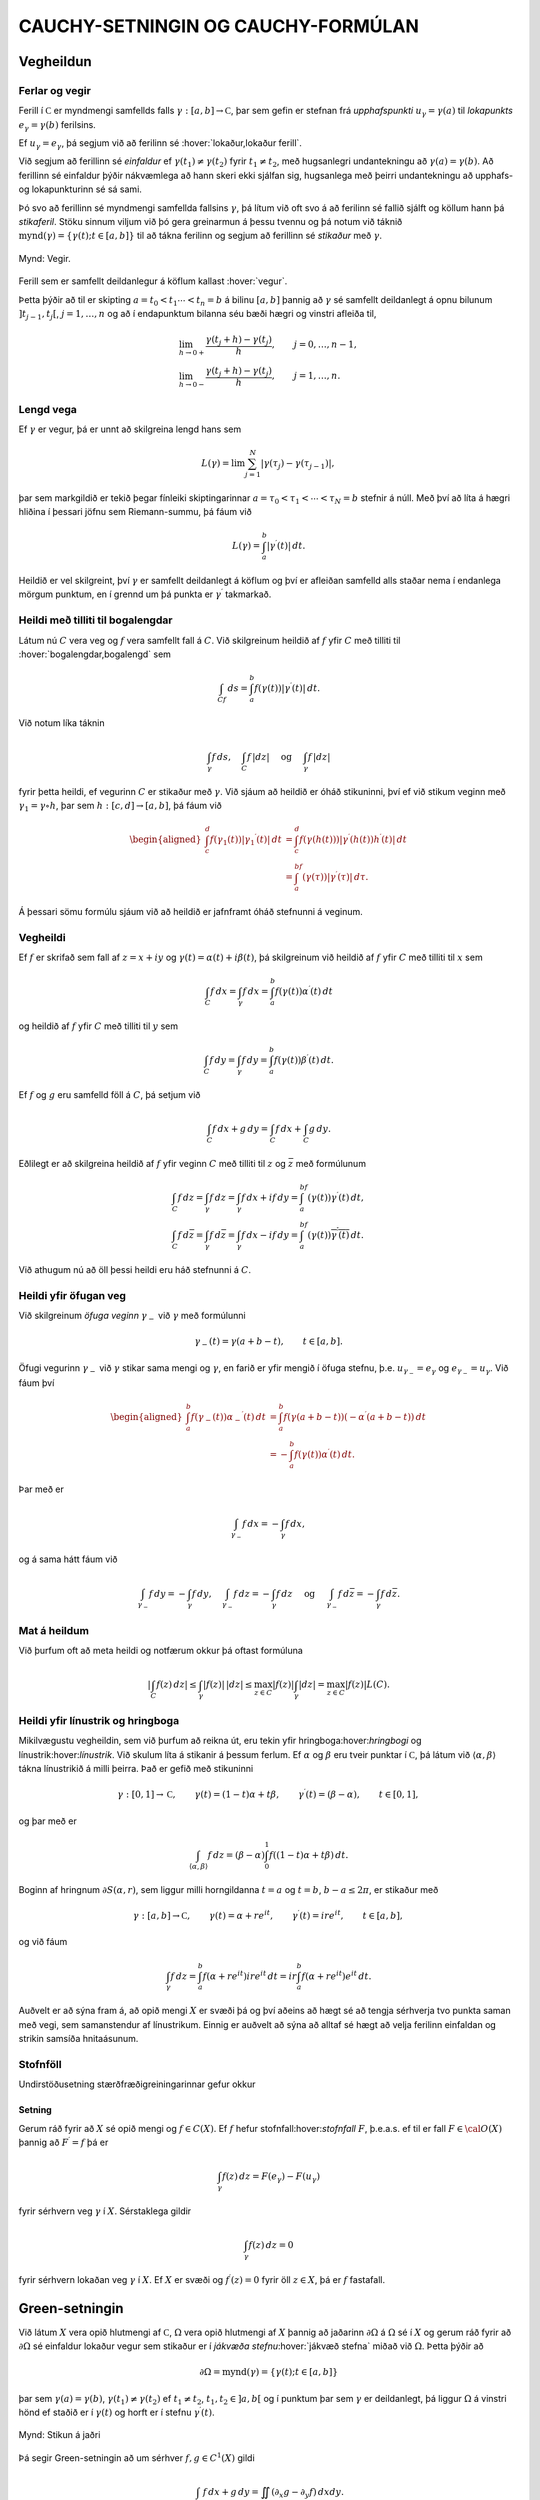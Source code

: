 CAUCHY-SETNINGIN OG CAUCHY-FORMÚLAN
===================================

Vegheildun
----------

Ferlar og vegir
~~~~~~~~~~~~~~~

Ferill í :math:`{{\mathbb  C}}` er myndmengi samfellds falls
:math:`\gamma:[a,b]\to {{\mathbb  C}}`, þar sem gefin er stefnan frá
*upphafspunkti* :math:`u_\gamma=\gamma(a)`
til *lokapunkts* :math:`e_\gamma=\gamma(b)`
ferilsins.

Ef :math:`u_\gamma=e_\gamma`, þá segjum við að ferilinn sé
:hover:`lokaður,lokaður ferill`.

Við segjum að ferillinn sé
*einfaldur* ef
:math:`\gamma(t_1)\neq \gamma(t_2)` fyrir :math:`t_1\neq t_2`, með
hugsanlegri undantekningu að :math:`\gamma(a)=\gamma(b)`. Að ferillinn
sé einfaldur þýðir nákvæmlega að hann skeri ekki sjálfan sig, hugsanlega
með þeirri undantekningu að upphafs- og lokapunkturinn sé sá sami.

Þó svo að ferillinn sé myndmengi samfellda fallsins :math:`\gamma`, þá
lítum við oft svo á að ferilinn sé fallið sjálft og köllum hann þá
*stikaferil*. Stöku sinnum viljum við þó gera greinarmun á þessu tvennu
og þá notum við táknið
:math:`{{{\operatorname{mynd}(\gamma)}}}=\{\gamma(t); t\in [a,b]\}` til
að tákna ferilinn og segjum að ferillinn sé *stikaður* með
:math:`\gamma`.

.. figure:: ./myndir/fig091.svg
    :align: center
    :alt: Vegir.

    Mynd: Vegir.

Ferill sem er samfellt deildanlegur á köflum kallast
:hover:`vegur`.

Þetta þýðir að til er skipting :math:`a=t_0<t_1\cdots<t_n=b` á bilinu
:math:`[a,b]` þannig að :math:`\gamma` sé samfellt deildanlegt á opnu
bilunum :math:`]t_{j-1},t_j[`, :math:`j=1,\dots, n` og að í
endapunktum bilanna séu bæði hægri og vinstri
afleiða til,

.. math::

  \begin{gathered}
   \lim_{h\to 0+}\dfrac{\gamma(t_j+h)-\gamma(t_j)}h, \qquad
   j=0,\dots,n-1,\\ 
   \lim_{h\to 0-}\dfrac{\gamma(t_j+h)-\gamma(t_j)}h, \qquad
   j=1,\dots,n.\end{gathered}

Lengd vega
~~~~~~~~~~

Ef :math:`\gamma` er vegur, þá er unnt að skilgreina lengd
hans sem

.. math::
   L(\gamma)=\lim \sum_{j=1}^ N |\gamma(\tau_j)-\gamma(\tau_{j-1})|,

þar sem markgildið er tekið þegar fínleiki skiptingarinnar
:math:`a=\tau_0<\tau_1<\cdots<\tau_N=b` stefnir á núll. Með því að líta
á hægri hliðina í þessari jöfnu sem Riemann-summu, þá fáum við

.. math:: 
    L(\gamma)=\int_a^ b |\gamma{{^{\prime}}}(t)| \, dt.

Heildið er vel skilgreint, því :math:`\gamma` er samfellt deildanlegt á
köflum og því er afleiðan samfelld alls staðar nema í endanlega mörgum
punktum, en í grennd um þá punkta er :math:`\gamma{{^{\prime}}}`
takmarkað.

Heildi með tilliti til bogalengdar
~~~~~~~~~~~~~~~~~~~~~~~~~~~~~~~~~~

Látum nú :math:`C` vera veg og :math:`f` vera samfellt fall á :math:`C`.
Við skilgreinum heildið af :math:`f` yfir :math:`C` með tilliti til
:hover:`bogalengdar,bogalengd` sem

.. math:: \int_Cf \, ds = \int_a^ b f(\gamma(t)) |\gamma{{^{\prime}}}(t)|\, dt.

Við notum líka táknin

.. math::

  \int_\gamma f\, ds,  \quad \int_C f\, |dz| \quad \text { og }
   \quad \int_\gamma f\, |dz|

fyrir þetta heildi, ef vegurinn :math:`C` er stikaður með
:math:`\gamma`. Við sjáum að heildið er óháð stikuninni, því ef við
stikum veginn með :math:`\gamma_1=\gamma\circ h`, þar sem
:math:`h:[c,d]\to [a,b]`, þá fáum við

.. math::

  \begin{aligned}
   \int_c^ d f(\gamma_1(t)) |\gamma_1{{^{\prime}}}(t)|\, dt&=
   \int_c^ d f(\gamma(h(t))) |\gamma{{^{\prime}}}(h(t))h{{^{\prime}}}(t)|\, dt\\
   &=
   \int_a^ bf(\gamma(\tau))|\gamma{{^{\prime}}}(\tau)| \, d\tau.\end{aligned}

Á þessari sömu formúlu sjáum við að heildið er jafnframt óháð stefnunni
á veginum.

Vegheildi
~~~~~~~~~

Ef :math:`f` er skrifað sem fall af :math:`z=x+iy` og
:math:`\gamma(t)=\alpha(t)+i\beta(t)`, þá skilgreinum við heildið af
:math:`f` yfir :math:`C` með tilliti til :math:`x` sem

.. math::

  \int_C f \, dx =\int_\gamma f\, dx = \int_a^ b f(\gamma(t))
   \alpha{{^{\prime}}}(t) \, dt

og heildið af :math:`f` yfir :math:`C` með tilliti til :math:`y` sem

.. math::

  \int_C f \, dy =\int_\gamma f\, dy = \int_a^ b f(\gamma(t))
   \beta{{^{\prime}}}(t) \, dt.

Ef :math:`f` og :math:`g` eru samfelld föll á :math:`C`, þá setjum við

.. math:: \int_C f\, dx +g \, dy = \int_C f\, dx + \int_C g\, dy.

Eðlilegt er að skilgreina heildið af :math:`f` yfir veginn :math:`C`
með tilliti til :math:`z` og :math:`\bar z` með formúlunum

.. math::

  \begin{gathered}
   \int_C f\, dz =\int_\gamma f\, dz= \int_\gamma f\, dx +if\, dy =
   \int_a^bf(\gamma(t))\gamma{{^{\prime}}}(t) \, dt,\\
   \int_C f\, d\bar z =\int_\gamma f\, d\bar z= \int_\gamma
   f\, dx -if\, dy = 
   \int_a^bf(\gamma(t))\overline{\gamma{{^{\prime}}}(t)} \, dt.\end{gathered}

Við athugum nú að öll þessi heildi eru háð stefnunni á :math:`C`.

Heildi yfir öfugan veg
~~~~~~~~~~~~~~~~~~~~~~

Við skilgreinum *öfuga veginn*
:math:`\gamma_-` við :math:`\gamma` með formúlunni

.. math:: \gamma_-(t)=\gamma(a+b-t), \qquad t\in [a,b].

Öfugi vegurinn :math:`{\gamma}_-` við :math:`{\gamma}` stikar sama
mengi og :math:`{\gamma}`, en farið er yfir mengið í öfuga stefnu,
þ.e. \ :math:`u_{\gamma_-}=e_{\gamma}` og
:math:`e_{\gamma_-}=u_{\gamma}`. Við fáum því

.. math::

  \begin{aligned}
   \int_a^ b f(\gamma_-(t))\alpha_-{{^{\prime}}}(t) \, dt &=
   \int_a^ b f(\gamma(a+b-t))(-\alpha{{^{\prime}}}(a+b-t)) \, dt \\
   &=
   -\int_a^ b f(\gamma(t))\alpha{{^{\prime}}}(t) \, dt.\end{aligned}

Þar með er

.. math:: \int_{\gamma_-}f\, dx = -\int_\gamma f\, dx,

og á sama hátt fáum við

.. math::

  \int_{\gamma_-}f\, dy = -\int_\gamma f\, dy, \quad 
   \int_{\gamma_-}f\, dz = -\int_\gamma f\, dz \quad \text{ og } \quad
   \int_{\gamma_-}f\, d\bar z = -\int_\gamma f\, d\bar z.

Mat á heildum
~~~~~~~~~~~~~

Við þurfum oft að meta heildi og notfærum okkur þá oftast formúluna

.. math::

  | \int_C f(z)\, dz| \leq \int_\gamma |f(z)|\, |dz|\leq \max_{z\in C}
   |f(z)| \int_\gamma |dz|= \max_{z\in C}|f(z)|L(C).

Heildi yfir línustrik og hringboga 
~~~~~~~~~~~~~~~~~~~~~~~~~~~~~~~~~~~

Mikilvægustu vegheildin, sem við þurfum að reikna út, eru tekin yfir
hringboga:hover:`hringbogi` og línustrik:hover:`línustrik`. Við skulum
líta á stikanir á þessum ferlum. Ef :math:`\alpha` og :math:`\beta` eru
tveir punktar í :math:`{{\mathbb  C}}`, þá látum við
:math:`{{\langle\alpha,\beta\rangle}}` tákna línustrikið á milli þeirra.
Það er gefið með stikuninni

.. math::

  \gamma:[0,1]\to {{\mathbb  C}}, \qquad \gamma(t)=(1-t)\alpha+t\beta, \qquad
   \gamma{{^{\prime}}}(t)= (\beta-\alpha), \qquad t\in [0,1],

og þar með er

.. math::

  \int_{{{\langle\alpha,\beta\rangle}}} f \, dz = (\beta-\alpha)\int_0^ 1
   f((1-t)\alpha+t\beta)\, dt.

Boginn af hringnum :math:`\partial S(\alpha,r)`, sem liggur milli
horngildanna :math:`t=a` og :math:`t=b`, :math:`b-a\leq 2{\pi}`, er
stikaður með

.. math::

  \gamma:[a,b]\to {{\mathbb  C}}, \qquad
   \gamma(t)= \alpha+re^{it}, \qquad
   \gamma{{^{\prime}}}(t)= ire^{it}, \qquad t\in [a,b],

og við fáum

.. math::

  \int_\gamma f \, dz = \int_a^ b f(\alpha+re^{it})ire^{it}\, dt
   = ir \int_a^ b f(\alpha+re^{it})e^{it}\, dt.

Auðvelt er að sýna fram á, að opið mengi :math:`X` er svæði þá og því
aðeins að hægt sé að tengja sérhverja tvo punkta saman með vegi, sem
samanstendur af línustrikum. Einnig er auðvelt að sýna að alltaf sé hægt
að velja ferilinn einfaldan og strikin samsíða hnitaásunum.

Stofnföll
~~~~~~~~~

Undirstöðusetning stærðfræðigreiningarinnar gefur okkur

.. _se:10.1.3:

Setning
^^^^^^^

Gerum ráð fyrir að :math:`X` sé opið mengi og :math:`f\in C(X)`. Ef
:math:`f` hefur stofnfall:hover:`stofnfall` :math:`F`, þ.e.a.s. ef til
er fall :math:`F\in {{\cal O}}(X)` þannig að :math:`F{{^{\prime}}}=f`
þá er

.. math:: \int_\gamma f(z)\, dz = F(e_\gamma)-F(u_\gamma)

fyrir sérhvern veg :math:`\gamma` í :math:`X`. Sérstaklega gildir

.. math:: \int_\gamma f(z)\, dz = 0

fyrir sérhvern lokaðan veg :math:`\gamma` í :math:`X`. Ef :math:`X` er
svæði og :math:`f{{^{\prime}}}(z)=0` fyrir öll :math:`z\in X`, þá er
:math:`f` fastafall.

Green-setningin
---------------

Við látum :math:`X` vera opið hlutmengi af :math:`{{\mathbb  C}}`,
:math:`\Omega` vera opið hlutmengi af :math:`X` þannig að jaðarinn
:math:`\partial\Omega` á :math:`\Omega` sé í :math:`X` og gerum ráð
fyrir að :math:`\partial\Omega` sé einfaldur lokaður vegur sem stikaður
er í *jákvæða stefnu*:hover:`jákvæð stefna` miðað við :math:`\Omega`.
Þetta þýðir að

.. math:: \partial\Omega={{{\operatorname{mynd}(\gamma)}}}=\{\gamma(t); t\in [a,b]\}

þar sem :math:`\gamma(a)=\gamma(b)`,
:math:`\gamma(t_1)\neq \gamma(t_2)` ef :math:`t_1\neq t_2`,
:math:`t_1,t_2\in ]a,b[` og í punktum þar sem :math:`\gamma` er
deildanlegt, þá liggur :math:`\Omega` á vinstri hönd ef staðið er í
:math:`\gamma(t)` og horft er í stefnu :math:`\gamma{{^{\prime}}}(t)`.

.. figure:: ./myndir/fig092.svg
    :align: center
    :alt: Stikun á jaðri

    Mynd: Stikun á jaðri

Þá segir Green-setningin að um sérhver :math:`f,g\in C^ 1(X)` gildi

.. math::

  \int_{\partial\Omega} f\, dx +g \, dy =\iint_\Omega(\partial_x
   g-\partial_y f)\, dxdy.

Þegar þessi regla hefur verið sönnuð fyrir raungild föll :math:`f` og
:math:`g`, þá er alveg ljóst að hún gildir fyrir tvinnföll einnig, því
við tökum heildin af raun- og þverhlutum fyrir hvort um sig.

Green-setningin gildir fyrir almennari svæði en þetta, nefnilega svæði
:math:`\Omega` þar sem jaðarinn :math:`\partial\Omega` samanstendur af
einföldum vegum :math:`\gamma_j:[a_j,b_j]\to {{\mathbb  C}}`,
:math:`j=1,\dots,N`, sem skerast einungis í endapunktum og hafa jákvæða
stefnu miðað við :math:`\Omega`. Þetta þýðir að

.. math::

  \partial\Omega=\bigcup\limits_{j=1}^N\operatorname{mynd} (\gamma_j)=
   \bigcup\limits_{j=1}^N \{\gamma_j(t); t\in [a_j,b_j]\},

og að í punktunum :math:`\gamma_j(t)`, þar sem vegirnir eru
deildanlegir, er :math:`\Omega` á vinstri hönd ef staðið er í
:math:`\gamma(t)` og horft er í stefnu :math:`\gamma{{^{\prime}}}(t)`.

Við skilgreinum heildið af :math:`f` með tilliti til :math:`x` og
:math:`g` með tilliti til :math:`y` yfir jaðarinn :math:`\partial\Omega`
með formúlunni

.. math::

  \int_{\partial\Omega}f\, dx + g\, dy =\sum_{j=1}^N \int_{\gamma_j}f
   \, dx + g\, dy

og Green-setningin fær þá sama form og áður

.. math::

  \int_{\partial\Omega}f\, dx+g\, dy =\iint_\Omega
   (\partial_xg-\partial_yf)\, dxdy.

Cauchy-setningin og Cauchy-formúlan
-----------------------------------

Cauchy-setningin
~~~~~~~~~~~~~~~~

Nú skulum við gera ráð fyrir því að :math:`X` sé opið hlutmengi í
:math:`{{\mathbb  C}}` og að :math:`\Omega\subset X` uppfylli forsendur
Green-setningarinnar. Við tökum :math:`f\in C^ 1(X)`,
:math:`f(z)=u(x,y)+iv(x,y)`, :math:`z=x+iy`, þar sem :math:`u` og
:math:`v` eru raun- og þverhluti :math:`f`. Þá gefur Green-setningin,

.. math::

  \begin{aligned}
   \int_{\partial\Omega} f\, dz 
   &=\int_{\partial\Omega} (u+iv)\, (dx+idy)

  .. _10.2.1:
   \\
   &=\int_{\partial\Omega} u\, dx - v\, dy
   +i\int_{\partial\Omega} v\, dx + u\, dy\nonumber\\
   &=\iint_{\Omega}\big(-\partial_x v-\partial_y u\big) \, dxdy
   +i\iint_{\Omega}\big(\partial_x u-\partial_y v\big) \, dxdy\nonumber\\
   &=\iint_{\Omega}i\big(\partial_x u+i\partial_x v\big)-
   \big(\partial_y u+i\partial_y v \big) \, dxdy \nonumber\\
   &=i\iint_{\Omega}\big(\partial_x f+i\partial_y f\big) \, dxdy.
   =2i\iint_{\Omega}\partial_{\bar z} f \, dxdy.\nonumber\end{aligned}

Nú erum við komin að undirstöðusetningu tvinnfallagreiningarinnar:

Setning
^^^^^^^

(*Cauchy-setningin:hover:`Cauchy!setningin`
:hover:`Cauchy`*:hover:`setning!Cauchy`).   Látum :math:`X` vera opið
hlutmengi af :math:`{{\mathbb  C}}`, :math:`\Omega\subset X` vera opið,
þannig að :math:`\partial\Omega\subset X` og gerum ráð fyrir að
:math:`\partial\Omega` samanstandi af endanlega mörgum vegum, sem
skerast aðeins í endapunktum og hafa jákvæða stefnu miðað við
:math:`{\Omega}`. Ef :math:`f\in C^1(X)`, þá er

.. math::

  \int_{\partial\Omega}f\, dz = 
   2i\iint_{\Omega}\partial_{\bar z} f \, dxdy.

Ef :math:`f\in {{\cal O}}(X)`, þá er

.. math::

  \int_{\partial\Omega}f\, dz = 0.

Stjörnusvæði
~~~~~~~~~~~~

Á sumum tegundum svæða fáum við miklu almennari útgáfu af
Cauchy-setningunni en hér hefur verið sönnuð:

Skilgreining
^^^^^^^^^^^^

Opið mengi :math:`X` kallast *stjörnusvæði með tilliti til punktsins*
:math:`\alpha\in X`, ef línustrikið :math:`{{\langle\alpha,z\rangle}}`
er innihaldið í :math:`X` fyrir sérhvert :math:`z\in X`. Við segjum að
:math:`X` sé *stjörnusvæði*:hover:`stjörnusvæði` ef það er stjörnusvæði
með tilliti til einhvers punkts í :math:`X`.

.. figure:: ./myndir/fig094.svg
    :align: center
    :alt: Dæmi um stjörnusvæði.

    Mynd: Dæmi um stjörnusvæði.

.. _se:10.2.3:

Setning
^^^^^^^

Ef :math:`X` er stjörnusvæði með tilliti til punktsins :math:`\alpha`,
þá hefur sérhvert :math:`f\in {{\cal O}}(X)` stofnfall, sem gefið er með
formúlunni

.. _10.2.4a:

.. math:: F(z)=\int_{{{\langle\alpha,z\rangle}}} f(\zeta)\, d\zeta, \qquad z\in X.

og þar með gildir

.. math::

  \int_\gamma f\, dz =0

fyrir sérhvern lokaðan veg :math:`\gamma` í :math:`X`.

Cauchy-formúlan
~~~~~~~~~~~~~~~

Nú ætlum við að beita Cauchy setningunni á fallið
:math:`\zeta\mapsto f(\zeta)/(\zeta-z)` þar sem :math:`z` er punktur í
svæðinu :math:`\Omega`. Þá fæst:

Setning
^^^^^^^

(*Cauchy-formúlan:hover:`Cauchy!formúlan`*:hover:`Cauchy`).   Gerum ráð
fyrir sömu forsendum og í Cauchy -setningunni. Ef :math:`f\in C^1(X)`,
þá gildir um sérhvert :math:`z\in \Omega` að

.. math::

  f(z)=\dfrac 1{2 \pi i}\int_{\partial\Omega}\dfrac
   {f(\zeta)}{\zeta-z}\, d\zeta -\dfrac 1{2\pi}\iint_{\Omega}
   \dfrac{(\partial_\xi+i\partial_\eta)f(\zeta)}
   {\zeta-z}\, d\xi d\eta, 

þar sem breytan í heildinu er :math:`{\zeta}={\xi}+i\eta`. Ef
:math:`f\in {{\cal O}}(X)`, þá er

.. math::

  f(z)=\dfrac 1{2 \pi i}\int_{\partial\Omega}\dfrac
   {f(\zeta)}{\zeta-z}\, d\zeta.

Meðalgildissetning
~~~~~~~~~~~~~~~~~~

Í sértilfellinu að :math:`\Omega` sé hringskífa, þá gefur
Cauchy-formúlan:

Setning
^^^^^^^

(*Meðalgildissetning*:hover:`meðalgildissetning`).   Látum :math:`X`
vera opið mengi í :math:`{{\mathbb  C}}`, :math:`f\in {{\cal O}}(X)`, :math:`z\in X` og gerum ráð fyrir að
:math:`\overline S(z,r)\subset X`. Þá gildir

.. math:: f(z)=\dfrac 1{2\pi} \int_0^{2\pi}f(z+re^{it})\, dt.

Setningin segir okkur að meðalgildi fágaðs falls yfir jaðar hringskífu
er jafnt gildi fallsins í miðpunkti skífunnar.

Útreikningur á heildum
~~~~~~~~~~~~~~~~~~~~~~

Nú skulum við kanna, hvernig hægt er að beita Cauchy-formúlunni til þess
að reikna út ýmis ákveðin heildi. Til undirbúnings á því hugsum við
okkur að forsendurnar í Cauchy-setningunni séu uppfylltar og að
:math:`Q(z)` sé margliða af stigi :math:`m` með einfaldar núllstöðvar
:math:`\alpha_1,\dots,\alpha_m` og að engin þeirra liggi á
:math:`\partial\Omega`. Við skrifum upp stofnbrotaliðun á
:math:`1/Q(z)`, sem við fjölluðum um í grein 1.5, og fáum

.. math::

  \dfrac 1{Q(z)} = \dfrac 1{Q{{^{\prime}}}(\alpha_1)(z-\alpha_1)}+\cdots+
   \dfrac 1{Q{{^{\prime}}}(\alpha_m)(z-\alpha_m)}.

Þá getum við liðað heildið

.. math::

  \int_{\partial\Omega}\dfrac{f(z)}{Q(z)}\, dz =
   \dfrac 1{Q{{^{\prime}}}(\alpha_1)}\int_{\partial\Omega}\dfrac{f(z)}{z-\alpha_1}\,
   dz 
   +\cdots+
   \dfrac 1{Q{{^{\prime}}}(\alpha_m)}\int_{\partial\Omega}\dfrac{f(z)}{z-\alpha_m}\,
   dz.

Ef :math:`\alpha_j\in \Omega`, þá gefur Cauchy-formúlan

.. math::

  \int_{\partial\Omega}\dfrac{f(z)}{z-\alpha_j}\,
   dz  = 2\pi i f(\alpha_j).

Ef aftur á móti :math:`\alpha_j\not\in\Omega`, þá er fallið
:math:`f(z)/(z-\alpha_j)` fágað í grennd um
:math:`\Omega\cup\partial\Omega`, svo Cauchy-setningin segir okkur að
heildi þess með tilliti til :math:`z` yfir :math:`\partial\Omega` sé
:math:`0`. Niðurstaða þessa útreiknings er því:

.. _set10.2.6:

Setning
^^^^^^^

Gerum ráð fyrir að forsendur Cauchy-setningarinnar séu uppfylltar og að
:math:`Q` sé margliða með einfaldar núllstöðvar
:math:`\alpha_1,\dots,\alpha_m` og að engin þeirra liggi á
:math:`\partial\Omega`. Þá er

.. math::

  \int_{\partial\Omega} \dfrac{f(z)}{Q(z)} \, dz =
   2\pi i\sum_{\alpha_j\in \Omega}
   \dfrac{f(\alpha_j)}{Q{{^{\prime}}}(\alpha_j)}.

Heildi yfir hring
~~~~~~~~~~~~~~~~~

Látum nú :math:`R(x,y)=p(x,y)/q(x,y)` vera rætt fall af tveimur
raunbreytistærðum og gerum ráð fyrir að :math:`q(x,y)\neq 0` ef
:math:`x^ 2+y^ 2=1`. Lítum á heildið

.. math::

  \int_0^{2\pi} R(\cos\theta,\sin \theta) \, d\theta.

Við athugum að ef :math:`z` er á einingarhringnum og við skrifum
:math:`z=e^{i\theta}`, þá er

.. math::

  \begin{gathered}
   \cos\theta=\dfrac 12(e^{i\theta}+e^{-i\theta})
   =\dfrac12(z+\dfrac 1z)=\dfrac{z^ 2+1}{2z},

  .. _10.2.12:
   \\ 
   \sin\theta=\dfrac 1{2i}(e^{i\theta}-e^{-i\theta})
   =\dfrac1{2i}(z-\dfrac 1z)=\dfrac{z^ 2-1}{2iz},

  .. _10.2.13:
   \\ 
   dz=ie^{i\theta}d\theta, \qquad d\theta=\dfrac 1{iz}dz.
 Heldið sem við viljum reikna er vegheildi

.. math::

  \int_0^ {2\pi}R(\cos\theta,\sin
   \theta)\, d\theta =
   \int_{\partial S(0,1)}R\big(\dfrac{z^ 2+1}{2z},\dfrac{z^ 2-1}{2iz}\big)
   \dfrac 1{iz}\, dz.

Það er alltaf hægt að umrita heildisstofninn í síðasta heildinu yfir á
:math:`f(z)/Q(z)`, þar sem :math:`Q` er margliða. Í því tilfelli að
:math:`Q` hefur einungis einfaldar núllstöðvar, þá getum við beitt
síðustu setningu.

Heildi yfir rauntalnalínuna
~~~~~~~~~~~~~~~~~~~~~~~~~~~

Nú skulum við líta á heildi af gerðinni

.. math:: \int_{-\infty}^{+\infty}\dfrac{f(x)}{Q(x)}\, dx,

þar sem :math:`f` er fágað í grennd um :math:`{{\mathbb  R}}\cup H_+`,
þar sem :math:`H_+=\{z\in {{\mathbb  C}}; {{\operatorname{Im\, }}}z>0\}` táknar efra hálfplanið og
:math:`Q(z)` er margliða sem hefur einungis einfaldar núllstöðvar í efra
hálfplaninu og engar núllstöðvar á :math:`{{\mathbb  R}}`. Nú lítum við
á svæðið
:math:`\Omega_r=\{z\in {{\mathbb  C}}; {{\operatorname{Im\, }}}z>0, |z|<r\}`,
sem er hálf hringskífa. Jaðar hennar samanstendur af línustrikinu
:math:`{{\langle-r,r\rangle}}` og hálfhringnum
:math:`\gamma_r(t)=re^{it}`, :math:`t\in [0,\pi]`. Ef við veljum nú
:math:`r` það stórt að allar núllstöðvar :math:`Q` í :math:`H_+` séu
innihaldnar í :math:`\Omega_r`, þá gefur síðasta setning okkur að

.. math::

  \int_{\partial\Omega_r} \dfrac {f(z)}{Q(z)}\, dz
   =\int_{-r}^ r \dfrac {f(x)}{Q(x)}\, dx +
   \int_{\gamma_r}\dfrac{f(z)}{Q(z)}\, dz = 
   2\pi i\sum_{\alpha_j\in H_+} \dfrac{f(\alpha_j)}{Q{{^{\prime}}}(\alpha_j)}.

.. figure:: ./myndir/fig096.svg
    :align: center
    :alt: Lokuð hálfskífa

    Mynd: Lokuð hálfskífa

Ef heildið yfir :math:`{\gamma}_r` stefnir á :math:`0` þegar
:math:`r\to+{\infty}`, þá fæst niðurstaðan

.. math::

  \int_{-\infty}^ {+\infty} \dfrac {f(x)}{Q(x)}\, dx=
   2\pi i\sum_{\alpha_j\in H_+} \dfrac{f(\alpha_j)}{Q{{^{\prime}}}(\alpha_j)}.

Cauchy-formúlan fyrir afleiður
------------------------------

Cauchy-formúlan fyrir afleiður
~~~~~~~~~~~~~~~~~~~~~~~~~~~~~~

Hugsum okkur nú að forsendur Cauchy-setningarinnar séu uppfylltar og að
:math:`\partial\Omega` sé stikað af vegunum
:math:`\gamma_j:[a_j,b_j]\to {{\mathbb  C}}`, :math:`j=1,\dots,N`. Ef
við beitum Cauchy-formúlunni og skrifum upp stikunina á heildinu, þá
fæst

.. math::

  f(x+iy)=\dfrac 1{2\pi i}\sum_{j=1}^ N \int_{a_j}^ {b_j}
   \dfrac {f(\gamma_j(t))}{\gamma_j(t)-x-iy}\gamma_j{{^{\prime}}}(t)\, dt, 
   \qquad f\in {{\cal O}}(X).

Nú er heildisstofninn óendanlega oft deildanlegt fall af :math:`(x,y)`
á :math:`\Omega`, samfelldur á köflum sem fall af :math:`t` á
:math:`[a_j,b_j]` og þar að auki fágað fall af :math:`z=x+iy`. Við megum
því deilda fallið :math:`f` með því að taka afleiður undir heildið,

.. math::

  f{{^{\prime}}}(z)=\partial_xf(z)=
   \dfrac 1{2\pi i}\sum_{j=1}^ N \int_{a_j}^ {b_j}
   \dfrac {f(\gamma_j(t))}{(\gamma_j(t)-x-iy)^ 2}\gamma_j{{^{\prime}}}(t)\, dt

fyrir öll :math:`z\in \Omega`. Á þessari formúlu sjáum við síðan að
:math:`f{{^{\prime}}}` er fágað fall og að við megum beita
hlutafleiðunum undir heildið og fáum að afleiðan
:math:`f{{^{\prime\prime}}}` af :math:`f{{^{\prime}}}` er

.. math::

  f{{^{\prime\prime}}}(z)=\partial_x^ 2f(z)=
   \dfrac 2{2\pi i}\sum_{j=1}^ N \int_{a_j}^ {b_j}
   \dfrac {f(\gamma_j(t))}{(\gamma_j(t)-x-iy)^ 3}\gamma_j{{^{\prime}}}(t)\, dt.

Með því að velja :math:`\Omega` sem opnar skífur sem þekja :math:`X`,
þá fáum við að :math:`f\in C^{\infty}(X)` og að allar afleiður af
:math:`f` eru fáguð föll. Þegar við fjölluðum um Taylor-raðir í setningu
:ref:`Link title <se:2.3.7>`, þá skilgreindum við hærri
:math:`{{\mathbb  C}}`-afleiður :math:`f^{(n)}` af :math:`f` með

.. math:: f^{(0)}=f, \qquad f^{(n)}=\big(f^{(n-1)}){{^{\prime}}}, \quad n\geq 1.

Með þrepun fáum við nú:

.. _set10.3.1:

Setning
^^^^^^^

(*Cauchy-formúlan fyrir afleiður:hover:‘Cauchy!formúlan fyrir
afleiður‘*:hover:`Cauchy`).   Látum :math:`X` og :math:`\Omega` vera
eins og í Cauchy-setningunni og tökum :math:`z\in \Omega`. Þá er
sérhvert :math:`f` í :math:`{{\cal O}}(X)` óendanlega oft deildanlegt á
:math:`X`, allar hlutafleiður af :math:`f` eru fáguð föll og

.. math::

  f^{(n)}(z)=
   \dfrac {n!}{2\pi i}\int_{\partial\Omega}
   \dfrac {f(\zeta)}{(\zeta-z)^ {n+1}}\, d\zeta.

Cauchy-ójöfnur
~~~~~~~~~~~~~~

Með því að skrifa :math:`\Omega` sem hringskífu, þá fáum við:

Fylgisetning
^^^^^^^^^^^^

(*Cauchy-ójöfnur*:hover:`Cauchy!ójöfnur`).  :hover:`Cauchy` Ef :math:`X`
er opið hlutmengi af :math:`{{\mathbb  C}}`,
:math:`\bar S(\alpha,\varrho)\subset X`, :math:`f\in {{\cal O}}(X)` og
:math:`|f(z)|\leq M` fyrir öll :math:`z\in \partial S(\alpha,\varrho)`, þá er

.. math::

  |f^{(n)}(\alpha)|\leq
   Mn!/\varrho^ n.

Setning Morera
~~~~~~~~~~~~~~

Eftirfarandi setning er andhverfa Cauchy-setningarinnar:

Setning
^^^^^^^

(*Morera:hover:`Morera-setningin`*:hover:`setning!Morera`).   Látum
:math:`X` vera opið mengi í :math:`{{\mathbb  C}}`, :math:`f\in C(X)` og
gerum ráð fyrir að

.. math:: \int_{\partial\Omega} f\, dz =0

fyrir sérhvert þríhyrningssvæði :math:`\Omega` þannig að
:math:`\Omega\cup \partial \Omega\subset X`. Þá er :math:`f\in {{\cal O}}(X)`.

Ein áhugaverð afleiðing af Cauchy-ójöfnunum er:

Setning Liouville
~~~~~~~~~~~~~~~~~

Setning
^^^^^^^

(*Liouville*).  
Látum :math:`f\in {{\cal O}}({{\mathbb  C}})` og gerum ráð fyrir að
:math:`f` sé takmarkað fall. Þá er :math:`f` fasti.

Sönnun
^^^^^^

Gerum ráð fyrir að :math:`|f(z)|\leq M` fyrir öll
:math:`z\in {{\mathbb  C}}`. Látum :math:`z\in{{\mathbb  C}}` og
:math:`\varrho>0`. Ójöfnur Cauchy gefa
:math:`|f{{^{\prime}}}(z)|\leq  M/\varrho`. Við látum
:math:`\varrho\to +\infty` og fáum að :math:`f{{^{\prime}}}(z)=0`. Þar
með er :math:`f` fastafall.

Undirstöðusetning algebrunnar
~~~~~~~~~~~~~~~~~~~~~~~~~~~~~

Setning
^^^^^^^

(*Undirstöðusetning algebrunnar*:hover:`undirstöðusetning algebrunnar`).
  Sérhver margliða af af stigi :math:`n\geq 1` með stuðla í
:math:`{{\mathbb  C}}` hefur núllstöð í :math:`{{\mathbb  C}}`.

Samleitni í jöfnum mæli
-----------------------

Í útreikningum okkar þurfum við oft að vita hvort formúlur eins og

.. math::

  \begin{gathered}
   \lim_{t\to \alpha}\lim_{n\to+\infty}f_n(t)=
   \lim_{n\to+\infty}\lim_{t\to \alpha}f_n(t),\\
   \lim_{t\to \alpha}\sum_{n=0}^\infty f_n(t)=\sum_{n=0}^\infty
   \lim_{t\to \alpha}f_n(t)\\
   \lim_{n\to\infty}\ \int_a ^ b f_n(t)  \, dt=
   \int_a ^ b \lim_{n\to\infty}\
   f_n(t) \, dt,\\
   \sum_{n=0}^{\infty}\ \int_a ^ b f_n(t)  \, dt=
   \int_a ^ b \bigg(\sum_{n=0}^{\infty}\
   f_n(t)\bigg) \, dt,\\
   \dfrac d{dt} \lim_{n\to \infty} f_n(t) =\lim_{n\to\infty}
   \dfrac d{dt} f_n(t),\\
   \dfrac d{dt} \sum_{n=0}^{\infty} f_n(t) =\sum_{n=0}^{\infty}
   \dfrac d{dt} f_n(t),\end{gathered}

gildi, þar sem :math:`\{f_n\}` er runa af föllum sem skilgreind eru á
bilinu :math:`[a,b]`. Eins getum við þurft að vita hvort markfall
samleitinnar fallarunu sé samfellt eða deildanlegt. Við ætlum nú að
fjalla almennt um skilyrði á rununa :math:`\{f_n\}` sem tryggja að
þessar formúlur gildi.

Skilgreiningar og einfaldar afleiðingar þeirra
~~~~~~~~~~~~~~~~~~~~~~~~~~~~~~~~~~~~~~~~~~~~~~

Við byrjum á því að rifja upp skilgreininguna á samleitni fallaruna.
Látum :math:`A` vera mengi og :math:`\{ f_n\}` vera runu af föllum
:math:`f_n:A\to {{\mathbb  C}}`. Við segjum að runan :math:`\{f_n\}` stefni á fallið
:math:`f`, og táknum það með

.. math::

  \lim_{n\to\infty}f_n=f \qquad \text{og} \qquad
   f_n\to f,

ef talnarunan :math:`\{f_n(a)\}` stefnir á :math:`f(a)` fyrir öll
:math:`a\in A`. Þetta þýðir að fyrir sérhvert :math:`a\in A` og sérhvert
:math:`\varepsilon>0` er til :math:`N>0` þannig að

.. math:: |f_n(a)-f(a)|<\varepsilon, \qquad \text{fyrir öll} \quad n\geq N.

Talan :math:`N` getur verið háð bæði :math:`a` og :math:`\varepsilon`,
:math:`N=N(a,\varepsilon)`. Ef hægt er að velja töluna :math:`N` *óháð*
:math:`a`, þá segjum við að fallarunan :math:`\{f_n\}` stefni á fallið
:math:`f` *í jöfnum mæli á* :math:`A`:

Skilgreining
^^^^^^^^^^^^

Látum :math:`A` vera mengi og :math:`\{f_n\}` vera runu af föllum á
:math:`A` með gildi í :math:`{{\mathbb  C}}`. Við segjum að
:math:`\{f_n\}` stefni á fallið :math:`f` *í jöfnum mæli* á :math:`A`,
ef fyrir sérhvert :math:`\varepsilon>0` er til :math:`N` þannig að
:math:``\ \|f\_n(a)-f(a)\|<, :math:`` Við segjum að :math:`\{f_n\}` sé
*samleitin í jöfnum mæli á* :math:`A`, ef til er fall :math:`f` þannig
að :math:`\{f_n\}` stefni á :math:`f` í jöfnum mæli á :math:`A`. Við
segjum að fallaröðin :math:`\sum_{k=0}^\infty f_k` sé *samleitin í
jöfnum mæli* ef runan af hlutsummum :math:`\{\sum_{k=0}^ n f_k\}` er
samleitin í jöfnum mæli. Ef fallaröðin :math:`\sum_{k=0}^\infty |f_k|`
er samleitin í jöfnum mæli á :math:`A`, þá segjum við að
:math:`\sum_{k=0}^\infty f_k` sé *alsamleitin í jöfnum
mæli*:hover:`alsamleitinn í jöfnu mæli` á menginu :math:`A`.

Í því tilfelli að :math:`f_n` og :math:`f` eru raungild föll má einnig
orða skilgreininguna svo, að fyrir sérhvert :math:`\varepsilon>0` sé til
:math:`N=N(\varepsilon)`, þannig fyrir öll :math:`n\geq N` er graf
fallsins :math:`f_n` innihaldið í menginu

.. math:: \{(a,y); a\in A, f(a)-\varepsilon<y<f(a)+\varepsilon\}.

Sýnidæmi
^^^^^^^^

Myndin sýnir runu :math:`\{f_n\}`,
:math:`f_n:{{\mathbb  R}}\to {{\mathbb  R}}`, sem stefnir á núllfallið
:math:`f`, en gerir það ekki í jöfnum mæli, því
:math:`|f_n(1/n)-f(1/n)|=1` fyrir öll :math:`n`.

.. figure:: ./myndir/figA1.svg
    :align: center
    :alt: :math:`f_n\to 0`,

*ekki*

    Mynd: :math:`f_n\to 0`, *ekki í jöfnum mæli*

Samleitnipróf Weierstrass
~~~~~~~~~~~~~~~~~~~~~~~~~

Við höfum samanburðarpróf fyrir samleitni í jöfnum mæli:

Setning
^^^^^^^

(*Weierstrass–próf*).   Gerum ráð fyrir að :math:`\sum_{k=0}^  \infty f_k` sé fallaröð á menginu :math:`A`, :math:`\sum_{k=0}^ \infty M_k` sé samleitin röð af jákvæðum rauntölum og
:math:``\ 0\|f\_k(a)\| M\_k :math:`` Þá er röðin
:math:`\sum_{k=0}^ \infty f_k` samleitin í jöfnum mæli á :math:`A`.

Setning Abels
~~~~~~~~~~~~~

Setning
^^^^^^^

(*Abel:hover:`Abel-setningin`*:hover:`setning!Abel`).   Ef
:math:`\sum_{n=0}^\infty a_nz^n` er veldaröð með samleitnigeisla
:math:`\varrho`, þá er hún samleitin í jöfnum mæli á sérhverri
hringskífu með miðju í :math:`0` og geisla :math:`r<\varrho`.

Samleitni í jöfnum mæli og samfelldni
~~~~~~~~~~~~~~~~~~~~~~~~~~~~~~~~~~~~~

Nú ætlum við að kanna formúluna

.. math::

  \lim_{t\to \alpha}\lim_{n\to+\infty}f_n(t)=
   \lim_{n\to+\infty}\lim_{t\to \alpha}f_n(t).

.. _se:3.4.5:

Setning
^^^^^^^

Látum :math:`A` vera hlutmengi af :math:`{{\mathbb  R}}^ m` og
:math:`\{f_n\}` vera runu af samfelldum föllum sem stefnir á fallið
:math:`f` í jöfnum mæli á :math:`A`. Þá er :math:`f` samfellt.

Fylgisetning
^^^^^^^^^^^^

Látum :math:`A` vera hlutmengi af :math:`{{\mathbb  R}}^ m` og
:math:`\sum_{k=0}^\infty f_k` vera röð af samfelldum föllum sem er samleitin í jöfnum mæli á
:math:`A`. Þá er :math:``\ \_xa \_k=0f\_k(x) = \_k=0\_xaf\_k(x),
:math:``

Samleitni í jöfnum mæli og heildun
~~~~~~~~~~~~~~~~~~~~~~~~~~~~~~~~~~

Næsta viðfangsefni er formúlan

.. math::

  \lim_{n\to+\infty}\int_a ^ b f_n(t)  \, dt=
   \int_a ^ b \lim_{n\to+\infty}\
   f_n(t) \, dt.
.. _se:B.3.1:

Setning
^^^^^^^

Gerum ráð fyrir að :math:`\{f_n\}` sé runa af heildanlegum föllum á
:math:`[a,b]`, að :math:`f_n\to f` í jöfnum mæli á bilinu :math:`[a,b]`.
Setjum

.. math::

  g_n(x)=\int_a^ x f_n(t)\, dt, \qquad
   \text{og } \qquad g(x)=\int_a^ x f(t)\, dt.

Þá stefnir :math:`g_n` á :math:` g` í jöfnum mæli á :math:`[a,b]`.

Hliðstæða þessarar setningar fyrir raðir er:

Fylgisetning
^^^^^^^^^^^^

Gerum ráð fyrir að :math:`\{f_k\}` sé runa af heildanlegum föllum á
bilinu :math:`[a,b]` og að röðin :math:`\sum_{k=0}^ \infty f_k` sé
samleitin í jöfnum mæli á bilinu :math:`[a,b]`. Þá er

.. math::

  \int_a^ x \sum_{k=0}^ \infty f_k(t)\, dt
   = \sum_{k=0}^ \infty \int_a^ x  f_k(t)\, dt, \qquad x\in [a,b].

Með því að skipta á stærðinni :math:`(b-a)` og rúmmáli mengisins
:math:`A\subset {{\mathbb  R}}^ m` í sönnuninni á setninguni hér fyrir framan, fáum
við með sömu röksemdarfærslu:

Setning
^^^^^^^

Látum :math:`A` vera takmarkað hlutmengi í :math:`{{\mathbb  R}}^ m`
og :math:`\{f_n\}` vera runu af heildanlegum föllum á :math:`A`. Ef
:math:`f_n\to f` í jöfnum mæli á :math:`A`, þá er

.. math:: \lim\limits_{n\to +\infty} \int_A f_n(x)\, dx = \int_Af(x)\, dx.

Hliðstæðar setningar gilda einnig um vegheildi með tilliti til
bogalengdar og heildi yfir svæði með endanlegt flatarmál.

Setning
^^^^^^^

Látum :math:`X` vera opið hlutmengi í :math:`{{\mathbb  C}}` og
:math:`\{f_n\}` vera runu af samfelldum föllum á :math:`X`. Ef
:math:`f_n\to f` í jöfnum mæli á sérhverju lokuðu og takmörkuðu
hlutmengi í :math:`X` og :math:`\gamma` er vegur í :math:`X`, þá er

.. math::

  \lim\limits_{n\to +\infty} \int_\gamma f_n(z)\, dz = 
   \int_\gamma f(z)\, dz.

Samleitni í jöfnum mæli og deildun
~~~~~~~~~~~~~~~~~~~~~~~~~~~~~~~~~~

Nú snúum við okkur að formúlunni

.. _B.4.1:

.. math::

  \dfrac d{dt} \lim_{n\to \infty} f_n(t) =\lim_{n\to\infty}
   \dfrac d{dt} f_n(t).

Setning
^^^^^^^

Látum :math:`\{f_n\}` vera runu af föllum í :math:`C^ 1([a,b])`, gerum
ráð fyrir að runan :math:`\{f_n{{^{\prime}}}\}` sé samleitin í jöfnum
mæli á :math:`[a,b]` og að til sé :math:`c\in [a,b]` þannig runan
:math:`\{f_n(c)\}` sé samleitin. Þá er stefnir :math:`\{f_n\}` á fall
:math:`f\in C^ 1([a,b])` í jöfnum mæli á :math:`[a,b]` og

.. math:: f{{^{\prime}}}(x)=\lim_{n\to \infty}f_n{{^{\prime}}}(x), \qquad x\in [a,b].

Með þrepun fáum við hliðstæða setningu fyrir hærri afleiður:

Fylgisetning
^^^^^^^^^^^^

Látum :math:`\{f_n\}` vera runu af föllum í :math:`C^m([a,b])` og gerum
ráð fyrir því að runurnar :math:`\{f_n^{(k)}\}`, :math:`0\leq k\leq m`,
séu samleitnar í jöfnum mæli á :math:`[a,b]` og táknum markgildi
:math:`\{f_n\}` með :math:`f`. Þá er :math:`f\in C^m([a,b])` og

.. math:: f^{(k)}(t)=\lim_{n\to +\infty} f_n^{(k)}(t), \qquad t\in [a,b].

Raðaútgáfan ef þessari setningu er:

Fylgisetning
^^^^^^^^^^^^

Látum :math:`\sum_{n=0}^\infty f_n` vera röð með liði :math:`f_n` í
:math:`C^m([a,b])` og gerum ráð fyrir því að raðirnar
:math:`\sum_{n=0}^\infty {f_n^{(k)}}`, :math:`0\leq k\leq m`, séu
samleitnar í jöfnum mæli á :math:`[a,b]` og setjum
:math:`f=\sum_{n=0}^\infty {f_n}`. Þá er :math:`f\in C^m([a,b])` og

.. math:: f^{(k)}(t)=\sum_{n=0}^{\infty} f_n^{(k)}(t), \qquad t\in [a,b].

Runur af fáguðum föllum
~~~~~~~~~~~~~~~~~~~~~~~

Ef :math:`\{f_n\}` er runa af samfelldum föllum á opnu mengi :math:`X`,
sem er samleitin í jöfnum mæli á sérhverju lokuðu og takmörkuðu
hlutmengi af :math:`X`, þá er markfallið :math:`f` samfellt á :math:`X`.
Setning Morera gefur okkur meira ef föllin eru fáguð:

Setning
^^^^^^^

Ef :math:`\{f_n\}` er runa af fáguðum föllum á opnu hlutmengi :math:`X`
af :math:`{{\mathbb  C}}`, sem er samleitin í jöfnum mæli á sérhverju
lokuðu og takmörkuðu hlutmengi af :math:`X`, þá er markfallið :math:`f`
fágað og

.. math:: \lim_{n\to \infty} f_n'(z)=f'(z)\qquad z\in X.

Við getum eins tekið fyrir óendanlegar raðir
:math:`\sum_{n=0}^\infty f_n` af fáguðum föllum og fáum að markfallið

.. math:: f(z) = \sum_{n=0}^\infty f_n(z), \qquad z\in X,

er fágað, ef hlutsummurnar :math:`s_N(z)=\sum_{n=0}^N f_n(z)` eru
samleitnar í jöfnum mæli á sérhverju lokuðu og takmörkuðu hlutmengi af
:math:`X` og þá má reikna út :math:`f'` með því að deilda röðina lið
fyrir lið,

.. math:: f'(z) = \sum_{n=0}^\infty f_n'(z), \qquad z\in X.

Samleitnar veldaraðir
---------------------

Liðun í veldaröð
~~~~~~~~~~~~~~~~

Látum :math:`X` vera opið mengi í :math:`{{\mathbb  C}}`,
:math:`f\in {{\cal O}}(X)`, :math:`\varrho>0` vera þannig að
:math:`\overline S(\alpha,\varrho)\subset X` og
:math:`f\in{{\cal O}}(X)`. Þá gefur Cauchy-formúlan okkur

.. math::

  f(z)=\dfrac 1{2\pi i}\int_{\partial S(\alpha,\varrho)}
   \dfrac{f(\zeta)}{\zeta-z}\, d\zeta, \qquad z\in S(\alpha,\varrho).

Við athugum að

.. math::

  \dfrac 1{\zeta-z}=\dfrac 1{(\zeta-\alpha)-(z-\alpha)}=
   \dfrac 1{\zeta-\alpha}\cdot\dfrac 1{1-(z-\alpha)/(\zeta-\alpha)}.

Nú er :math:`|z-\alpha|/|\zeta-\alpha|<1` ef
:math:`z\in S(\alpha,\varrho)` og
:math:`\zeta\in\partial S(\alpha,\varrho)` og þar með getum við liðað
þáttinn lengst til hægri í kvótaröð og fáum

.. math::

  \dfrac 1{\zeta-z}=\dfrac 1{\zeta-\alpha}\sum_{n=0}^ \infty
   \dfrac{(z-\alpha)^ n}{(\zeta-\alpha)^ n}=\sum_{n=0}^ \infty
   \dfrac{(z-\alpha)^ n}{(\zeta-\alpha)^ {n+1}}.

Röðin er greinilega samleitin í jöfnum mæli fyrir öll
:math:`\zeta\in\partial S(\alpha,\varrho)` og öll :math:`z\in \bar S(\alpha,\varrho-\varepsilon)`, :math:`\varepsilon<\varrho`, og því
megum við skipta á óendalegu summunni og heildinu í (:ref:`Link title <10.4.1>`). Það
gefur

.. math::

  f(z)=\sum_{n=0}^ \infty \bigg( \dfrac 1{2\pi i}
   \int_{\partial S(\alpha,\varrho)}
   \dfrac {f(\zeta)}{(\zeta-\alpha)^{n+1}}\, d\zeta\bigg)
   (z-\alpha)^ n.

Samkvæmt Cauchy-formúlunni fyrir afleiður er

.. math::

  \dfrac 1{2\pi i}
   \int_{\partial S(\alpha,\varrho)}
   \dfrac {f(\zeta)}{(\zeta-\alpha)^{n+1}}\, d\zeta=
   \dfrac{f^{(n)}(\alpha)}{n!}.

Niðurstaða þessa útreiknings er:

Setning
^^^^^^^

:math:`X` er opið hlutmengi af :math:`{{\mathbb  C}}`,
:math:`\alpha\in X`, :math:`\overline S(\alpha,\varrho)\subset X` og
:math:`f\in {{\cal O}}(X)`, þá er unnt að setja :math:`f` fram með
samleitinni veldaröð á skífunni :math:`S(\alpha,\varrho)`,

.. math::

  f(z)=\sum_{n=0}^ \infty a_n(z-\alpha)^ n,
   \qquad z\in S(\alpha,\varrho),

þar sem stuðlarnir :math:`a_n` eru ótvírætt ákvarðaðir og eru gefnir
með

.. math::

  a_n=\dfrac {f^{(n)}(\alpha)}{n!}.

Samleitnigeisli raðarinnar er stærri en eða jafn fjarlægðinni frá
:math:`\alpha` út á jaðar :math:`X`.

Skilgreining
^^^^^^^^^^^^

Ef :math:`X` er opið hlutmengi af :math:`{{\mathbb  C}}`,
:math:`\alpha\in X` og :math:`f\in {{\cal O}}(X)`, þá kallast veldaröðin

.. math::

  \sum\limits_{n=0}^\infty \dfrac{f^{(n)}(\alpha)}{n!}(z-\alpha)^n,

*Taylor-röð*:hover:`Taylor-röð` fágaða fallsins :math:`f` í punktinum
:math:`\alpha`. Ef :math:`\alpha=0`, þá kallast hún
*Maclaurin-röð*:hover:`Maclaurin-röð` fágaða fallsins :math:`f`.

Núllstöðvar fágaðra falla
~~~~~~~~~~~~~~~~~~~~~~~~~

Skilgreining
^^^^^^^^^^^^

Látum :math:`X` vera opið hlutmengi í :math:`{{\mathbb  C}}`,
:math:`\alpha\in X` og :math:`f\in {{\cal O}}(X)`. Punkturinn
:math:`\alpha` nefnist *núllstöð*:hover:`núllstöð` fágaða fallsins
:math:`f` ef :math:`f(\alpha)=0` og mengið:hover:`núllstöð!mengi`
:math:`{\cal N}(f)=\{\alpha\in X; f(\alpha)=0\}` kallast *núllstöðvamengi*:hover:`núllstöðvamengi` fágaða
fallsins :math:`f`. Ef :math:`f` er ekki núllfallið í
:math:`S(\alpha,\varrho)`, þar sem :math:`\varrho>0`, þá er til minnsta
gildi :math:`m>0` á :math:`n` þannig að :math:`f^{(n)}(\alpha)\neq 0`.
Talan :math:`m` nefnist *stig*:hover:`stig`
núllstöðvarinnar:hover:`stig!núllstöðvar` :math:`\alpha`. Ef fallið
:math:`f` er núll í heilli grennd um :math:`\alpha`, þá segjum við að
:math:`f` hafi núllstöð af *óendanlegu stigi:hover:‘óendanlegt
stig‘:hover:`stig!óendanlegt`*:hover:`stig` í :math:`\alpha`.

Eins og fyrir margliður þá er hægt að þátta núllstöðvar úr fáguðum
föllum:

.. _se:10.4.3:

Setning
^^^^^^^

Fall :math:`f\in {{\cal O}}(X)` hefur núllstöð af stigi :math:`m>0` í
punktinum :math:`\alpha\in X` þá og því aðeins að til sé
:math:`g\in {{\cal O}}(X)` þannig að :math:`g(\alpha)\neq 0` og

.. math::

  f(z)=(z-\alpha)^ mg(z), \qquad z\in X.

Samsemdarsetningin
------------------

Samsemdarsetningin
~~~~~~~~~~~~~~~~~~

Við skulum rifja það upp að *svæði*:hover:`svæði` er opið samanhangandi
mengi, en það þýðir að sérhverja tvo punkta :math:`\alpha` og
:math:`\beta` í :math:`X` er unnt að tengja saman með vegi í :math:`X`.
Ef :math:`A` er hlutmengi í :math:`{{\mathbb  C}}`, þá er punktur
:math:`\alpha\in A` sagður vera *einangraður:hover:‘einangraður
punktur‘* í :math:`A` ef til er :math:`\varepsilon>0` þannig að
:math:`A\cap S(\alpha,\varepsilon)=\{\alpha\}`. Mengi sem samanstendur
af einangruðum punktum í :math:`A` er sagt vera *dreift:hover:‘dreift
mengi‘* í :math:`A`. Athugið að þetta þýðir að ekki er til nein runa af
*ólíkum* punktum í :math:`A` sem er samleitin og hefur markgildi í
:math:`A`.

Setning
^^^^^^^

(*Samsemdarsetning I*:hover:`samsemdarsetning`).   Ef :math:`X` er svæði
í :math:`{{\mathbb  C}}`, :math:`f,g\in {{\cal O}}(X)` og til er punktur
:math:`{\alpha}` í :math:`X` þannig að
:math:`f^{(n)}({\alpha})=g^{(n)}({\alpha})` fyrir öll :math:`n\geq 0`,
þá er :math:`f(z)=g(z)` fyrir öll :math:`z\in X`.

.. figure:: ./myndir/fig0910.svg
    :align: center
    :alt: Punktar tengdir með ferli

    Mynd: Punktar tengdir með ferli

Setning
^^^^^^^

Ef :math:`X` er svæði og :math:`f\in {{\cal O}}(X)` er ekki núllfallið,
þá er núllstöðvamengi :math:`{\cal N}(f)=\{z\in X; f(z)=0\}` fallsins
:math:`f` dreift hlutmengi af :math:`X`.

Sönnun
^^^^^^

Látum :math:`\alpha` vera núllstöð fallsins :math:`f` og gerum ráð fyrir
að hún sé af stigi :math:`m>0`. Samkvæmt setningu :ref:`Link title <se:10.4.3>` er
til fall :math:`g\in {{\cal O}}(X)` þannig að
:math:`f(z)=(z-\alpha)^ mg(z)` fyrir öll :math:`z\in X` og
:math:`g(\alpha)\neq 0`. Fyrst :math:`g` er samfellt, þá er til
:math:`\varepsilon>0`, þannig að :math:`g(z)\neq 0` fyrir öll
:math:`z\in S(\alpha,\varepsilon)`. Við höfum því :math:`{\cal N}(f)\cap S^\ast (\alpha,\varepsilon)=\varnothing` og þar með er :math:`{\cal N}(f)`
dreift mengi.

Við fáum nú enn sterkari útgáfu af samsemdarsetningunni:

Setning
^^^^^^^

(*Samsemdarsetning II*:hover:`samsemdarsetning`).   Ef :math:`X` er
svæði, :math:`f,g\in {{\cal O}}(X)` og :math:`f(a_j)=g(a_j)` þar sem
:math:`\{a_j\}` er runa af ólíkum punktum, sem hefur markgildi
:math:`a\in X`, þá er :math:`f(z)=g(z)` fyrir öll :math:`z\in X`.

Samsemdarsetningin hefur mikla þýðingu. Hún segir okkur meðal annars, að
ef :math:`f` er fall sem gefið er með veldaröð á bili :math:`I` á
:math:`{{\mathbb  R}}` og hægt er að útvíkka :math:`f` yfir í fágað fall
á svæði :math:`X` í :math:`{{\mathbb  C}}` sem inniheldur :math:`I`, þá
er útvíkkunin ótvírætt ákvörðuð. Hún segir okkur einnig að
:math:`e^ z=e^{x+iy}=e^ x(\cos y+i\sin y)` sé eina mögulega fágaða
útvíkkunin á veldisvísisfallinu :math:`x\mapsto e^ x` og að höfuðgrein
lografallsins :math:`{{\operatorname{Log}}}z` sé eina mögulega fágaða
framlengingin af náttúrlega lografallinu :math:`\ln x` yfir í mengið
:math:`{{\mathbb  C}}\setminus\{x\in {{\mathbb  R}}; x\leq 0\}`.

Hágildislögmálið
----------------

Hágildislögmálið
~~~~~~~~~~~~~~~~

Eftirfarandi setning er merkilegt hjálpartæki til þess að sanna alls
konar ójöfnur fyrir :math:`|f|`, þar sem :math:`f` er fágað fall:

.. _set10.9.1:

Setning
^^^^^^^

(*Hágildislögmál I*:hover:`hágildislögmál`).   Ef :math:`X` er svæði og
:math:`f\in {{\cal O}}(X)`, þá getur :math:`|f(z)|` ekki haft staðbundið
hágildi í :math:`X` nema :math:`f` sé fastafall.

Setning
^^^^^^^

(*Hágildislögmál II*:hover:`hágildislögmál`).   Látum :math:`X` vera
takmarkað svæði :math:`f\in {{\cal O}}(X)\cap C(\overline X)` (samfellt á lokuninni
:math:`\overline X`). Þá tekur :math:`|f(z)|` hágildi á jaðri svæðisins
:math:`\partial X`.

Vafningstölur vega
------------------

Vafningstölur vega
~~~~~~~~~~~~~~~~~~

Látum :math:`\gamma:[a,b]\to {{\mathbb  C}}` vera feril og :math:`p`
vera punkt sem liggur ekki á ferlinum. Þá er hægt að skrifa

.. math:: \gamma(t)=p+r(t)e^{i\theta(t)}, \qquad r=|\gamma(t)-p|, \qquad t\in [a,b],

þar sem fallið :math:`\theta:[a,b]\to {{\mathbb  R}}` kallast *horn
fyrir ferilinn:hover:`horn!fyrir feril`* :math:`\gamma`  *mælt frá
punktinum* :math:`p`. Fallið :math:`\gamma` er samfellt og af því leiðir
að hægt er að velja :math:`\theta` samfellt. Ef :math:`\gamma` er vegur,
þá er fallið :math:`\gamma` samfellt og samfellt deildanlegt á köflum og
af því leiðir að hægt er að velja :math:`\theta` með sömu eiginleika.
Sönnun á þessum staðreynum er alls ekki flókin, en við látum hana eiga
sig. Fallið :math:`\theta` er ekki ótvírætt ákvarðað, en mismunur á
tveimur hornum :math:`\theta` og :math:`\varphi` fyrir ferillinn
:math:`\gamma` mælt frá :math:`p` er fast heiltölumargfeldi af
:math:`2\pi`. Þetta segir okkur að mismunurinn
:math:`\theta(b)-\theta(a)` sé óháður því hvernig hornið er valið. Ef
ferillinn :math:`\gamma` er lokaður, þá er
:math:`e^{i\theta(b)}=e^{i\theta(a)}`, sem segir okkur að
:math:`\theta(b)-\theta(a)` sé heiltölumargfeldi af :math:`2\pi`.

Skilgreining
^^^^^^^^^^^^

Ef :math:`\theta` er samfellt horn fyrir ferilinn :math:`\gamma` mælt
frá punktinum :math:`p`, þá kallast talan

.. math:: \theta(b)-\theta(a)

*hornauki ferilsins:hover:`hornauki ferils`* :math:`\gamma`  *séð frá
punktinum :math:`p`.* Ef :math:`\gamma` er lokaður ferill, þá nefnist
heiltalan

.. math:: I(\gamma,p)=\dfrac 1{2\pi}(\theta(b)-\theta(a))

*vafningstala ferilsins:hover:`ferill!vafningstala`:hover:‘vafningstala
ferils‘* :math:`\gamma`  *með tilliti til punktsins* :math:`p`. Við segjum
að :math:`\gamma` *vefjist utan um*:hover:`vefjast utan um` :math:`p`,
ef :math:`I(\gamma,p)\neq 0`. Mengi allra punkta :math:`p` sem liggja
ekki á ferlinum og ferillinn vefst utan um köllum við *innmengi
ferilsins*:hover:`innmengi ferils` :math:`\gamma` og við táknum það með
:math:`I(\gamma)`.

.. figure:: ./myndir/fig0911.svg
    :align: center
    :alt: Hornauki

    Mynd: Hornauki

Ef :math:`\gamma` er lokaður vegur, þá höfum við formúlu fyrir
vafningstölunni:

Setning
^^^^^^^

Ef :math:`\gamma` er lokaður vegur, þá er

.. math::

  I(\gamma,p)=\dfrac 1{2\pi i}\int_\gamma \dfrac{dz}{z-p}, 
   \qquad p\in {{\mathbb  C}}\setminus {{{\operatorname{mynd}(\gamma)}}}.

Lítum nú á mengið
:math:`X={{\mathbb  C}}\setminus {{{\operatorname{mynd}(\gamma)}}}` sem
samanstendur af öllum punktum :math:`p` sem eru ekki á ferlinum. Það er
hægt að skrifa :math:`X` sem sammengi :math:`X=\cup X_i`, :math:`i\in I`
af sundurlægum svæðum :math:`X_i`, þar sem :math:`I` er eitthvert
endanlegt eða teljanlega óendanlegt mengi. Þessi mengi :math:`X_i`
kallast *samhengisþættir*:hover:`samhengisþáttur` mengisins :math:`X`. Á
sérhverjum samhengisþætti :math:`X_i` er vafningstalan fasti sem fall af
:math:`p`, því

.. math::

  X_i\ni p\mapsto I(\gamma,p) = \dfrac 1{2\pi i}\int_\gamma \dfrac
   {dz}{z-p},

er heiltölugilt fágað fall. Eitt mengjanna :math:`X_i` er ótakmarkað og
við sjáum á formúlunni að :math:`I(\gamma,p)\to 0` ef
:math:`|p|\to +\infty`. Þar með er vafningstalan jöfn :math:`0` á
ótakmarkaða samhengisþættinum.

Mjög létt er að ákvarða vafningstölur fyrir alla skikkanlega vegi. Við
tökum einn punkt í hverjum samhengisþætti í
:math:`X\setminus{{{\operatorname{mynd}(\gamma)}}}` og drögum beint
línustrik frá honum yfir í ótakmarkaða samhengisþáttinn. Gæta verður
þess að í öllum skurðpunktum línunnar og vegarins sé snertivigurinn við
veginn ekki samsíða línunni. Við merkjum alla skurðpunkta, sem eru
þannig að vegurinn sker línuna frá hægri til vinstri séð frá punktinum
:math:`p`, með tölunni :math:`1`, og við merkjum hina punktana, sem eru
þá þannig að vegurinn sker línuna frá vinstri til hægri, með tölunni
:math:`-1`.

.. figure:: ./myndir/fig0912.svg
    :align: center
    :alt: Talning á skurðpunktum

    Mynd: Talning á skurðpunktum

Við leggjum síðan saman allar tölur á sama línustriki. Summan er
vafningstala fyrir alla punkta í samhengisþættinum, sem inniheldur
upphafspunkt striksins.

.. figure:: ./myndir/fig0913.svg
    :align: center
    :alt: Í samhengisþáttunum standa vafningstölurnar.

    Mynd: Í samhengisþáttunum standa vafningstölurnar.

Einfaldlega samanhangandi svæði
-------------------------------

Einfaldlega samanhangandi svæði
~~~~~~~~~~~~~~~~~~~~~~~~~~~~~~~

Við höfum séð að um stjörnusvæði :math:`X` gildir að vegheildi sérhvers
fágaðs falls :math:`f` á :math:`X` yfir sérhvern lokaðan veg er
:math:`0`. Við sönnuðum þetta með því að sýna fram á að sérhvert fágað
fall :math:`f` á stjörnusvæði hafi stofnfall. Hægt er að alhæfa þetta
yfir á almennari flokk mengja:

Skilgreining
^^^^^^^^^^^^

Opið mengi :math:`X` er sagt vera *einfaldlega
samanhangandi*:hover:`einfaldrelga samhangandi mengi` ef
:math:`I(\gamma)\subset X` fyrir sérhvern lokaðan veg :math:`\gamma` í
:math:`X`.

Innmengi vegarins :math:`\gamma` samanstendur af öllum punktum :math:`p`
sem :math:`\gamma` vefst utanum, þar sem við segjum að :math:`\gamma`
vefjist utanum :math:`p` ef vafningstalan :math:`I(\gamma,p)` er
frábrugðin :math:`0`. Skilyrðið í skilgreiningunni segir því að í
einfaldlega samanhangandi mengi geti lokaðir vegir einungis vafist
utanum punkta í :math:`X` og þar með að þeir geti ekki vafist utan um
punkta í fyllimenginu :math:`{{\mathbb  C}}\setminus X`. Þetta þýðir að
mengið :math:`X` hafi engin göt. Sem dæmi má nefna að allar hringskífur
eru einfaldlega samanhangandi, en hringkragar eru það ekki.

Einfaldlega samanhangandi svæði einkennast af fjölbreytilegum
eiginleikum:

Setning
^^^^^^^

Látum :math:`X` vera svæði í :math:`{{\mathbb  C}}`. Þá er eftirfarandi
jafngilt:

(i) :math:`X` er einfaldlega samanhangandi.

(ii) Sérhvert fágað fall á :math:`X` hefur stofnfall.

(iii) Fyrir sérhvert :math:`f\in {{\cal O}}(X)` og sérhvern lokaðan veg
:math:`\gamma` í :math:`X` er

.. math::

  \int_\gamma f(\zeta) \, d\zeta = 0.

(iv) Fyrir sérhvert :math:`f\in {{\cal O}}(X)` og sérhvern lokaðan veg
:math:`\gamma` í :math:`X` er

.. math::

  f(z)I(\gamma,z) = \dfrac 1{2\pi i}\int_\gamma \dfrac{f(\zeta)}
   {\zeta-z} \, d\zeta.

(v) Sérhvert núllstöðvalaust fágað fall á :math:`X` hefur logra,
þ.e. ef :math:`f\in {{\cal O}}(X)` og :math:`{\cal N}(f)=\varnothing`,
þá er til :math:`g\in {{\cal O}}(X)` þannig að :math:`f(z)=e^{g(z)}`,
:math:`z\in X`.

(vi) Sérhvert núllstöðvalaust fágað fall á :math:`X` hefur fágaða
:math:`n`-tu rót fyrir öll :math:`n\geq 1`, þ.e. ef
:math:`f\in {{\cal O}}(X)` og :math:`{\cal N}(f)=\varnothing`, þá er til
:math:`h\in {{\cal O}}(X)` þannig að :math:`f(z)=h(z)^n`,
:math:`z\in X`.

(vii) Sérhvert núllstöðvalaust fágað fall á :math:`X` hefur fágaða aðra
rót.
